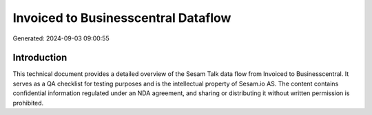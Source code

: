 ====================================
Invoiced to Businesscentral Dataflow
====================================

Generated: 2024-09-03 09:00:55

Introduction
------------

This technical document provides a detailed overview of the Sesam Talk data flow from Invoiced to Businesscentral. It serves as a QA checklist for testing purposes and is the intellectual property of Sesam.io AS. The content contains confidential information regulated under an NDA agreement, and sharing or distributing it without written permission is prohibited.
